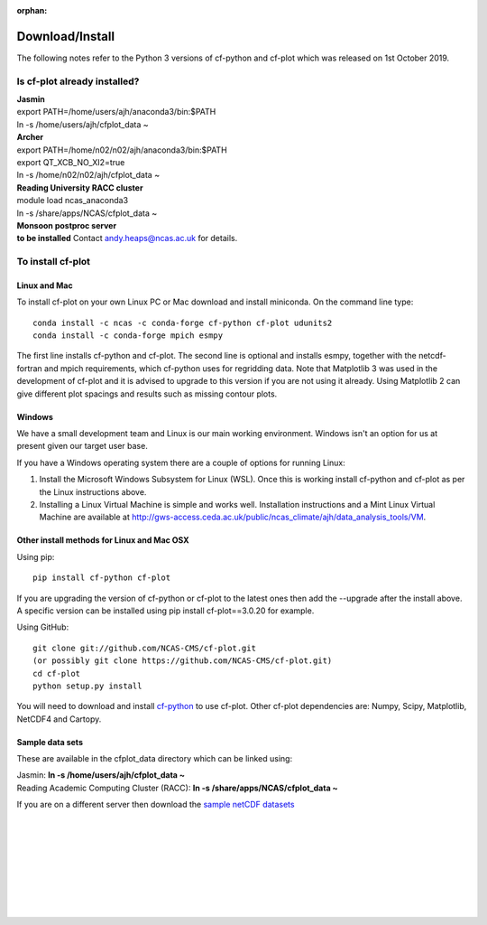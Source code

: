:orphan:

.. _download:

Download/Install
****************

The following notes refer to the Python 3 versions of cf-python and cf-plot which was released on 1st October 2019.

Is cf-plot already installed?
=============================

|    **Jasmin**
|    export PATH=/home/users/ajh/anaconda3/bin:$PATH
|    ln -s /home/users/ajh/cfplot_data ~


|    **Archer**
|    export PATH=/home/n02/n02/ajh/anaconda3/bin:$PATH
|    export QT_XCB_NO_XI2=true
|    ln -s /home/n02/n02/ajh/cfplot_data ~


|    **Reading University RACC cluster**
|    module load ncas_anaconda3
|    ln -s /share/apps/NCAS/cfplot_data ~


|    **Monsoon postproc server**
|    **to be installed** Contact andy.heaps@ncas.ac.uk for details.





To install cf-plot
==================

Linux and Mac
#############
To install cf-plot on your own Linux PC or Mac download and install miniconda. On the command line type:

::

   conda install -c ncas -c conda-forge cf-python cf-plot udunits2
   conda install -c conda-forge mpich esmpy


The first line installs cf-python and cf-plot.
The second line is optional and installs esmpy, together with the netcdf-fortran and mpich requirements, which cf-python uses for regridding data.  Note that Matplotlib 3 was used in the development of cf-plot and it is advised to upgrade to this version if you are not using it already.  Using Matplotlib 2 can give different plot spacings and results such as missing contour plots.



Windows
#######
We have a small development team and Linux is our main working environment. Windows isn't an option for us at present given our target user base.

If you have a Windows operating system there are a couple of options for running Linux:

1) Install the Microsoft Windows Subsystem for Linux (WSL).  Once this is working install cf-python and cf-plot as per the Linux instructions above.

2) Installing a Linux Virtual Machine is simple and works well.  Installation instructions and a Mint Linux Virtual Machine are available at http://gws-access.ceda.ac.uk/public/ncas_climate/ajh/data_analysis_tools/VM.






Other install methods for Linux and Mac OSX
###########################################
Using pip:

::

   pip install cf-python cf-plot

If you are upgrading the version of cf-python or cf-plot to the latest ones then add the --upgrade after the install above. A specific version can be installed using pip install cf-plot==3.0.20 for example.

Using GitHub:

::

   git clone git://github.com/NCAS-CMS/cf-plot.git
   (or possibly git clone https://github.com/NCAS-CMS/cf-plot.git)
   cd cf-plot
   python setup.py install


You will need to download and install `cf-python <https://cfpython.bitbucket.io>`_ to use cf-plot.  Other cf-plot dependencies are: Numpy, Scipy, Matplotlib, NetCDF4 and Cartopy.


Sample data sets
################

These are available in the cfplot_data directory which can be linked using:

|   Jasmin: **ln -s /home/users/ajh/cfplot_data ~**
|   Reading Academic Computing Cluster (RACC): **ln -s /share/apps/NCAS/cfplot_data ~**


If you are on a different server then download the `sample netCDF datasets <http://gws-access.ceda.ac.uk/public/ncas_climate/ajh/data_analysis_tools/cfplot_data.tar>`_



|
|
|
|
|
|
|
|
